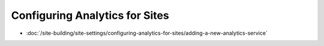 Configuring Analytics for Sites
===============================

-  :doc:`/site-building/site-settings/configuring-analytics-for-sites/adding-a-new-analytics-service`